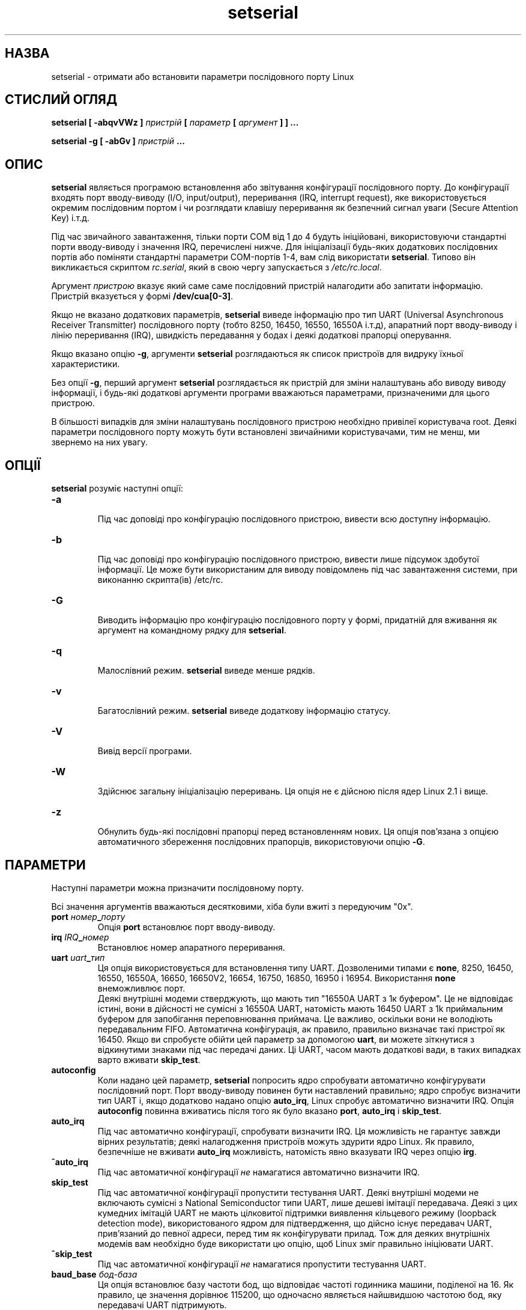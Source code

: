 ." © 2005-2007 DLOU, GNU FDL
." URL: <http://docs.linux.org.ua/index.php/Man_Contents>
." Supported by <docs@linux.org.ua>
."
." Permission is granted to copy, distribute and/or modify this document
." under the terms of the GNU Free Documentation License, Version 1.2
." or any later version published by the Free Software Foundation;
." with no Invariant Sections, no Front-Cover Texts, and no Back-Cover Texts.
." 
." A copy of the license is included  as a file called COPYING in the
." main directory of the man-pages-* source package.
."
." This manpage has been automatically generated by wiki2man.py
." This tool can be found at: <http://wiki2man.sourceforge.net>
." Please send any bug reports, improvements, comments, patches, etc. to
." E-mail: <wiki2man-develop@lists.sourceforge.net>.

.TH "setserial" "8" "2007-10-27-16:31" "© 2005-2007 DLOU, GNU FDL" "2007-10-27-16:31"

.SH "НАЗВА"
.PP
setserial \- отримати або встановити параметри послідовного
порту Linux

.SH "СТИСЛИЙ ОГЛЯД"
.PP
\fBsetserial\fR \fB[\fR \fB\-abqvVWz\fR \fB]\fR \fIпристрій\fR \fB[\fR \fIпараметр\fR \fB[\fR \fIаргумент\fR \fB]\fR  \fB]\fR
\fB...\fR

\fBsetserial\fR \fB\-g\fR \fB[\fR \fB\-abGv\fR \fB]\fR \fIпристрій\fR \fB...\fR

.SH "ОПИС"
.PP
\fBsetserial\fR  являється програмою встановлення або звітування
конфігурації послідовного порту. До  конфігурації  входять
порт  вводу\-виводу  (I/O, input/output), переривання (IRQ,
interrupt   request),   яке    використовується    окремим
послідовним  портом і чи розглядати клавішу переривання як
безпечний сигнал уваги (Secure Attention Key) і.т.д.

Під час звичайного завантаження, тільки порти COM від 1 до
4  будуть  ініційовані,  використовуючи  стандартні  порти
вводу\-виводу  і  значення  IRQ,  перечислені  нижче.   Для
ініціалізації  будь\-яких додаткових послідовних портів або
поміняти стандартні параметри  COM\-портів  1\-4,  вам  слід
використати  \fBsetserial\fR.   Типово він викликається скриптом
\fIrc.serial\fR, який в свою чергу запускається з \fI/etc/rc.local\fR.

Аргумент   \fIпристрою\fR  вказує  який  саме  саме  послідовний
пристрій  налагодити  або  запитати  інформацію.  Пристрій
вказується у формі \fB/dev/cua[0\-3]\fR.

Якщо  не  вказано  додаткових параметрів, \fBsetserial\fR виведе
інформацію про тип UART (Universal  Asynchronous  Receiver
Transmitter) послідовного порту (тобто 8250, 16450, 16550,
16550A  і.т.д),  апаратний  порт  вводу\-виводу   і   лінію
переривання  (IRQ),  швидкість передавання у бодах і деякі
додаткові прапорці оперування.

Якщо вказано опцію \fB\-g\fR, аргументи  \fBsetserial\fR  розглядаються
як список пристроїв для видруку їхньої характеристики.

Без  опції  \fB\-g\fR, перший аргумент \fBsetserial\fR розглядається як
пристрій  для  зміни   налаштувань   або   виводу   виводу
інформації,   і   будь\-які  додаткові  аргументи  програми
вважаються параметрами, призначеними для цього пристрою.

В більшості випадків для  зміни  налаштувань  послідовного
пристрою   необхідно   привілеї  користувача  root.  Деякі
параметри  послідовного  порту  можуть  бути   встановлені
звичайними  користувачами, тим не менш, ми звернемо на них
увагу.

.SH "ОПЦІЇ"
.PP
\fBsetserial\fR розуміє наступні опції:

.TP
.B \fB\-a\fR
  Під час доповіді  про  конфігурацію  послідовного пристрою, вивести всю доступну інформацію.

.TP
.B \fB\-b\fR
  Під  час  доповіді  про конфігурацію послідовного пристрою,   вивести    лише    підсумок    здобутої інформації.  Це  може  бути використаним для виводу повідомлень  під  час  завантаження  системи,   при виконанню скрипта(ів) /etc/rc.

.TP
.B \fB\-G\fR
  Виводить  інформацію  про конфігурацію послідовного порту у формі, придатній для вживання  як  аргумент на командному рядку для \fBsetserial\fR.

.TP
.B \fB\-q\fR
  Малослівний  режим.  \fBsetserial\fR виведе менше рядків.

.TP
.B \fB\-v\fR
 Багатослівний режим.   \fBsetserial\fR  виведе  додаткову інформацію статусу.

.TP
.B \fB\-V\fR
 Вивід версії програми.

.TP
.B \fB\-W\fR
  Здійснює   загальну  ініціалізацію  переривань.  Ця опція не є дійсною після ядер Linux 2.1 і вище.

.TP
.B \fB\-z\fR
  Обнулить   будь\-які   послідовні   прапорці   перед встановленням  нових.  Ця  опція пов'язана з опцією автоматичного  збереження  послідовних   прапорців, використовуючи опцію \fB\-G\fR.

.SH "ПАРАМЕТРИ"
.PP
Наступні параметри можна призначити послідовному порту.

Всі  значення аргументів вважаються десятковими, хіба були
вжиті з передуючим "0x".

.TP
.B \fBport\fR \fIномер\fR\fB_\fR\fIпорту\fR
 Опція \fBport\fR встановлює порт вводу\-виводу.

.TP
.B \fBirq\fR \fIIRQ\fR\fB_\fR\fIномер\fR
 Встановлює номер апаратного переривання.

.TP
.B \fBuart\fR \fIuart\fR\fB_\fR\fIтип\fR
 Ця опція  використовується  для  встановлення  типу UART.  Дозволеними  типами  є  \fBnone\fR,  8250,  16450, 16550, 16550A, 16650, 16650V2, 16654, 16750, 16850, 16950 і 16954. Використання \fBnone\fR внеможливлює порт.
.br
Деякі внутрішні модеми стверджують,  що  мають  тип "16550A  UART  з  1к  буфером".   Це  не відповідає істині, вони в дійсності не сумісні з 16550A  UART, натомість мають 16450 UART з 1k приймальним буфером для   запобігання   переповнювання   приймача.   Це важливо,  оскільки  вони не володіють передавальним FIFO.   Автоматична   конфігурація,   ак   правило, правильно  визначає такі пристрої як 16450. Якщо ви спробуєте обійти цей параметр за допомогою \fBuart\fR, ви можете  зіткнутися  з  відкинутими  знаками під час передачі даних.  Ці  UART,  часом  мають  додаткові вади, в таких випадках варто вживати \fBskip_test\fR.

.TP
.B \fBautoconfig\fR
 Коли  надано цей параметр, \fBsetserial\fR попросить ядро спробувати  автоматично  конфігурувати  послідовний порт.   Порт  вводу\-виводу повинен бути наставлений правильно; ядро спробує визначити тип UART і,  якщо додатково  надано  опцію  \fBauto_irq\fR,  Linux  спробує автоматично визначити IRQ. Опція \fBautoconfig\fR повинна вживатись після того як було вказано \fBport\fR, \fBauto_irq\fR і \fBskip_test\fR.

.TP
.B \fBauto_irq\fR
 Під  час   автоматично   конфігурації,   спробувати визначити  IRQ.  Ця  можливість  не гарантує завжди вірних результатів;  деякі  налагодження  пристроїв можуть  здурити  ядро Linux. Як правило, безпечніше не  вживати  \fBauto_irq\fR  можливість,  натомість  явно вказувати IRQ через опцію \fBirg\fR.

.TP
.B \fB^auto_irq\fR
 Під  час  автоматичної  конфігурації  \fIне\fR намагатися автоматично визначити IRQ.

.TP
.B \fBskip_test\fR
 Під  час   автоматичної   конфігурації   пропустити тестування   UART.   Деякі   внутрішні   модеми  не включають сумісні  з  National  Semiconductor  типи UART,  лише дешеві імітації передавача. Деякі з цих кумедних  імітацій   UART   не   мають   цілковитої підтримки  виявлення  кільцевого  режиму  (loopback detection   mode),   використованого   ядром    для підтвердження,  що  дійсно  існує  передавач  UART, прив'язаний  до  певної  адреси,   перед   тим   як конфігурувати  прилад.  Тож  для  деяких внутрішніх модемів вам необхідно буде  використати  цю  опцію, щоб Linux зміг правильно ініціювати UART. 

.TP
.B \fB^skip_test\fR
 Під  час  автоматичної  конфігурації  \fIне\fR намагатися пропустити тестування UART. 

.TP
.B \fBbaud_base\fR \fIбод\-база\fR
 Ця опція встановлює базу частоти бод, що відповідає частоті  годинника  машини,  поділеної  на  16.  Як правило, це значення дорівнює 115200, що  одночасно являється  найшвидшою  частотою бод, яку передавачі  UART підтримують.

.TP
.B \fBspd_hi\fR
 Використовувати 57.6kb коли додаток вимагає 38.4kb. Ця  опція може бути вказана звичайним користувачем.

.TP
.B \fBspd_vhi\fR
 Використовувати 115kb коли додаток вимагає  38.4kb. Ця  опція може бути вказана звичайним користувачем.

.TP
.B \fBspd_shi\fR
 Використовувати 230kb коли додаток вимагає  38.4kb. Ця  опція може бути вказана звичайним користувачем.

.TP
.B \fBspd_warp\fR
 Використовувати 460kb коли додаток вимагає  38.4kb. Ця  опція може бути вказана звичайним користувачем.

.TP
.B \fBspd_cust\fR
 Використати власний дільник, вказаний  як  параметр опції  \fBdivisor\fR  для  встановлення  швидкості,  коли додаток вимагає 38.4kb. У  цьому  випадку,  частота бод  буде  \fBbod_base\fR  поділене на \fBdivisor\fR.  Ця опція може бути вказана звичайним користувачем.

.TP
.B \fBspd_normal\fR
 Використовувати 38.4kb коли додаток вимагає 38.4kb. Ця  опція може бути вказана звичайним користувачем.

.TP
.B \fBdivisor\fR \fIдільник\fR
 Ця    опція    вказує    власний    дільник,     що використовується,  якщо було вибрано опцію \fBspd_cust\fR і  послідовний  порт  було  встановлено  до  38.4kb додатком.   Ця  опція  може  бути вказана звичайним користувачем.

.TP
.B \fBsak\fR
  Встановити  клавішу  переривання   для   безпечного сигналу уваги (Secure Attention Key).

.TP
.B \fB^sak\fR
  Внеможливлює  безпечний сигнал уваги (Secure Attention Key).

.TP
.B \fBfourport\fR
 Конфігурує порт як для картки AST Fourport.

.TP
.B \fB^fourport\fR
 Внеможливлює AST Fourport конфігурацію.

.TP
.B \fBclose_delay\fR  \fBпауза\fR
 Вказує проміжок часу у сотих долях секунди під  час якого  DTR (Data Terminal Ready) повинен залишатись опущеним  на  послідовній  лінії  після   того   як викликаючий  пристрій  завершив роботу і до того як блокований пристрій\-відповідач підніме  DTR  знову. Значенням  за  замовчуванням  для  цієї опції є 50, тобто пів\-секунди.

.TP
.B \fBclosing_wait\fR \fIпауза\fR
 Вкаже проміжок часу у  сотих  долях  секунди,  який ядро  повинне  зачекати  для  передачі  даних через послідовний порт, до того  як  закрити  його.  Якщо вказано  "none",  не  буде  жодної  затримки  перед закриттям.   Якщо    вказано    "infinite",    ядро очікуватиме  необмежену  кількість  часу на те, щоб дані,  що  знаходяться  у  буфері,  були  передані. Значенням  за замовчуванням є 3000, або 30\-секундна затримка. Це значення, як правило, є прийнятним для більшості пристроїв. Якщо встановити занадто велику перерву, послідовний порт може зависнути на  довгий період  у  випадку  обриву  під'єднання і наявності даних у буфері. І навпаки, якщо занадто  коротку  \- існує  ризик  втрати  частини  переданих  даних.  У випадку  надзвичайно  повільних  пристроїв,   варто збільшити значення \fBclosing_wait\fR.

.TP
.B \fBsession_lockout\fR
 Заблокує  від  доступу порт (/dev/cuaXX) для різних сесій. Іншими словами,  як  тільки  процес  відкрив порт,  не  дозволяє  іншим  процесам,  з  відмінним ідентифікатором ID відкривати цей порт  доти,  доки його не замкнуто першим процесом.

.TP
.B \fB^session_lockout\fR
 Не  блокувати  доступ  до  викликаючого  порту  для різних сесій.

.TP
.B \fBpgrp_lockout\fR
 Заблокує доступ до викликаючого порту  (/dev/cuaXX) для  різних  груп  процесів.   Іншими  словами,  як тільки  процес  відкрив  порт,  не  дозволяє  іншим процесам  з відмінної групи процесів відкривати цей порт доти, доки його не замкнуто першим процесом.

.TP
.B \fB^pgrp_lockout\fR
 Не  блокувати  доступ  до  викликаючого  порту  для різних груп процесів.

.TP
.B \fBhup_notify\fR
 Сповістить  процес,  блокований  на відкритті лінії відповідача, про завершення вживання іншим процесом лінії  виклику  (або  через  її закриття, або через сигнал відбою), повертаючи EAGAIN функції open.
.br
 Цей  параметр  застосовується  з  процесами  getty, заблокованими  на  лінії  відповідача  послідовного порту. Це дозволяє getty перезаладувати модем (який може  мати  змінену конфігурацію іншими програмами, що використовують пристрій виклику)  перед  тим  як заблокувати лінію для open знову.

.TP
.B \fB^hup_notify\fR
 Не сповіщати процес, заблокований під час відкриття лінії відповідача,  що  пристрій  виклику  здійснив відбій.

.TP
.B \fBsplit_termios\fR
 Розглядати     окремо     налаштування     termios, використовувані пристроєм  виклику  і  налаштування termios пристроїв\-відповідачів.

.TP
.B \fB^split_termios\fR
 Використовувати ту саму структуру termios для обох, портів  виклику  і  потрів\-відповідачів.  Ця  опція використовується за замовчуванням.

.TP
.B \fBcallout_nohup\fR
 Якщо саме цей послідовний порт відкрито як пристрій виклику,  не  здійснювати  відбій  для  tty,   коли виявлення носія скасовано (відкинуто).

.TP
.B \fB^callout_nohup\fR
 Не нехтувати відбоєм для tty, коли послідовний порт відкрито  як  пристрій  виклику.  Звичайно,   HUPCL прапорець  для  termios  повинен бути включеним для можливості відбою.

.TP
.B \fBlow_latency\fR
 Зменшити затримку приймання даних  на  послідовному порті за рахунок збільшення вживання процесору. (Як правило існує 5\-10 мілісекунд затримки перед тим як символи  посилаються  до  лінійного  алгоритму, щоб зменшити  навантаження).  Цю  опцію   вимкнено   за замовчуванням,  але  деякі  додатки  реального часу можуть вимагати цього.

.TP
.B \fB^low_latency\fR
 Оптимізувати ефективність обробки процесором знаків послідовного  порту  за  рахунок  затримки  на 5\-10 мілісекунд  до  обробки.  Цю  опцію   включено   за замовчуванням.

.SH "КОНФІГУРАЦІЯ ПОСЛІДОВНОГО ПОРТУ"
.PP
Важливо  зауважити,  що  \fBsetserial\fR  лише підказує ядру, де
воно повинно шукати порти вводу\-виводу і лінії IRQ певного
послідовного порту. Ця програма \fIне\fR налагоджує прилад, саму
послідовну картку, вказуючи певний порт вводу\-виводу.  Для
того,    щоб   здійснити   це,   вам   необхідно   фізично
запрограмувати  картку,  як  правило  через   переключення
перемичок або перемикача DIP.

Цей  розділ надасть вам невелику допомогу у вирішенню того
як би вам хотілось налагодити послідовні порти.

Ось відповідність портів Лінукса зі "стандартними DOS":

.RS
/dev/ttys0 (COM1), port 0x3f8, irq 4

.br
/dev/ttys1 (COM2), port 0x2f8, irq 3

.br
/dev/ttys2 (COM3), port 0x3e8, irq 4

.br
/dev/ttys3 (COM4), port 0x2e8, irq 3
.RE

З\-за обмежень архітектури шини AT/ISA, як  правило,  лінія
IRQ  не  може поділятися між двома або більше послідовними
портами. Якщо ви  спробуєте  здійснити  це,  порти  можуть
виявитись  ненадійними, у випадку одночасного використання
обох. Це обмеження обійшли,  так  називаємі,  багатопортні
послідовні  картки,  яких  спроектовано,  щоб  вони  могли
поділяти  той  самий  IRQ  між  багатьма  портами.   Серед
підтримуваних  Лінуксом карток можна назвати AST FourPort,
Accent  Async,  Usenet  Serial  II,  Bocaboard    BB\-1004,
BB\-1008, BB\-2016 і HUB\-6.

Вибір альтернативного IRQ дещо ускладнено тим що більшість
з них вже використано. Наступне є переліком вибору  IRQ  у
DOS:

.RS
IRQ 3: COM2

.br
IRQ 4: COM1

.br
IRQ 5: LPT2

.br
IRQ 7: LPT1
.RE

Більшість  користувачів  можуть вибрати IRQ 5 за умови, що
активним є лише один паралельний порт у комп'ютері.  Також
можна вибрати IRQ 2 (те саме що IRQ 9), хоча цей переривач
часом  використовується  сітьовими   картками   і   зрідка
картками  VGA.  Якщо  ваша карка VGA використовує цей IRQ,
спробуйте внеможливити його для неї, тож  переривач  можна
буде вживати з іншими пристроями.

Іншими  можливими  лініями  IRQ можуть бути 3, 4 і 7, хоча
навіть вони можуть вже бути зайнятими іншими  послідовними
або  паралельними  портами.   Якщо ваша карка має 16\-бітне
сполучення, і підтримує вищі IRQ, тоді  можна  використати
IRQ 10, 11, 12 і 15.

На машинах класу AT, IRQ 2 сприймається як IRQ 9, і Лінукс
саме так і інтерпретує його.

Решта IRQ, крім 2 (9), 3, 4, 5, 7, 10,  11,  12  і  15  \fIне\fR
повинні   використовуватись,   оскільки   ці   переривання
належать іншим пристроям і не  можуть,  як  правило,  бути
поміняними. Ось стандартні призначення номерів IRQ:

.RS
IRQ 0  Канал датчика часу 0

.br
IRQ 1  Клавіатура

.br
IRQ 2  Каскад для контролера 2

.br
IRQ 3  Послідовний порт 2

.br
IRQ 4  Послідовний порт 1

.br
IRQ 5  Паралельний  порт  2  (Резервний  у  випадку PS/2)

.br
IRQ 6  Дисковод гнучкого диску

.br
IRQ 7  Паралельний порт 1

.br
IRQ 8  Годинник реального часу

.br
IRQ 9  Перенаправлене до IRQ 2

.br
IRQ 10 Вільний

.br
IRQ 11 Вільний

.br
IRQ 12 Вільний (Допоміжний пристрій у випадку PS/2)

.br
IRQ 13 Математичний сопроцесор

.br
IRQ 14 Контролер жорсткого диску

.br
IRQ 15 Вільний
.RE

.SH "КОНФІГУРАЦІЯ БАГАТОПОРТОВИХ КАРТОК"
.PP
Деякі послідовні багатопортові картки, що поділяють багато
портів на  одному  IRQ,  використовують  один  або  більше
портів для вказівки, чи очікують певні порти обробки. Якщо
ваша картка є однією з таких, вам потрібно використати  цю
рису,  щоб  запобігти  можливого блокування, при западанні
IRQ.

Щоб уможливити такі порти, надайте  опцію  \fBset_mutiport\fR  з
додатковими  параметрами  для  багатопортових  карток.  Ці
параметри  повинні  вказувати  який  саме   з   портів   є
контрольним,  маску, що визначає, які з бітів у регістрі є
значущими, і накінець параметр \fImatch\fR, який визначає, з чим
значущі  біти  у  регістрі співпадатимуть, коли вся робота
зроблена і жодні порти не знаходяться у стані  очікування.

Можна   вказувати   до   чотирьох  таких  порт/маска/match
комбінацій. Перша з цих комбінацій повинна бути задана  як
\fBport1\fR,  \fBmask1\fR  і  \fBmatch1\fR.   Друга  \- \fBport2\fR, \fBmask2\fR і \fBmatch2\fR
і.т.д. Щоб вимкнути цю багатопортову перевірку, встановіть
\fBport1\fR до нуля.

Для  того,  щоб бути в змозі побачити поточні налаштування
багатопортових карток, задайте \fBget_multiport\fR на командному
рядку.

Ось типові параметри для деяких послідовних багатопортових
карток:
.TP
AST FourPort 
   port1 0x1BF mask1 0xf match1 0xf
.TP
Boca BB\-1004/8 
 port1 0x107 mask1 0xff match1 0
.TP
Boca BB\-2016 
 port1 0x107 mask1 0xff match1 0 
.br
 port2 0x147 mask2 0xff match2 0
.SS

.SH "Конфігурація Hayes ESP"
.PP
Знаряддям  \fBsetserial\fR  може  також  налагодити   порти   на
послідовній картці Hayes ESP (Enhanced Serial Port).

Наступні параметри чинні для портів ESP:

.TP
.B \fBrx_trigger\fR
 Це  випускна  межа  (у  байтах)  приймального FIFO. Більші  значення  означатимуть  менше   процесорних переривань  і  отже  покращену ефективність; тим не менш, завищене значення може  призвести  до  втрати даних. Чинними значеннями є 1 до 1023.

.TP
.B \fBtx_trigger\fR
 Це  випускна  межа  (у байтах) передавального FIFO. Більші  значення  означатимуть  менше   процесорних переривань  і  отже  покращену ефективність; тим не менш,   завищене   значення   може   призвести   до погіршення    ефективності    передачі.     Чинними значеннями є 1 до 1023.

.TP
.B \fBflow_off\fR
 Це межа (у байтах), при якій  порт  ESP  повідомить віддаленого передавача припинити відправку. Чинними значеннями є 1 до 1023. Це  значення  повинне  бути більшим за \fBrx_trigger\fR і \fBtx_trigger\fR.

.TP
.B \fBflow_on\fR
 Це  рівень (у байтах), при якій порт ESP повідомить віддаленого передавача  відновити  відправку  після зупинки.   Чинними  значеннями  є  1  до  1023.  Це значення  повинне  бути  меншим  за  \fBrx_trigger\fR   і \fBtx_trigger\fR.

.TP
.B \fBrx_timeout\fR
 Час,   який   порт   ESP  зачекає  після  отримання останнього знаку перед тим як  сигналізувати  через переривач.  Чинними значеннями є 0 до 255. Завищене значення призведе до сповільнення, тоді як  занадто низьке викличе зайві переривання.

.SH "ВАДИ"
.PP
ПОПЕРЕДЖЕННЯ:    Конфігурація    послідовного    порту   з
неправильним  портом  вводу\-виводу  може   завісити   вашу
машину.

.SH "ФАЙЛИ"
.PP
\fI/etc/rc.local\fR
\fI/etc/rc.serial\fR

.SH "ДИВІТЬСЯ ТАКОЖ"
.PP
\fBtty\fR(4), \fBttys\fR(4), \fIkernel/chr\fR\fB_\fR\fIdrv/serial.c\fR

.SH "АВТОРИ"
.PP
Оригінальна  версія  setserial  була написана Rick Sladkey
(jrs@world.std.com), і  модифікована  Michael  K.  Johnson
(johnsonm@stolaf.edu).   Ця  версія була переписана наново
Theodore  Ts'o (tytso@mit.edu) у 1993 році.

Переклад: Віталій Цибуляк (vi@uatech.atspace.com)
.br

(Текст може вимагати серйозного технічного перегляду, окрім всього іншого.)

